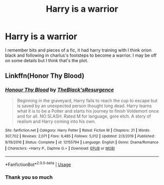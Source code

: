 #+TITLE: Harry is a warrior

* Harry is a warrior
:PROPERTIES:
:Author: wa-do-i-typ
:Score: 2
:DateUnix: 1580763990.0
:DateShort: 2020-Feb-04
:FlairText: What's That Fic?
:END:
I remember bits and pieces of a fic, it had harry training with I think orion black and following in charlus's footsteps to become a warrior. I may be off on some details but I think that's the plot.


** Linkffn(Honor Thy Blood)
:PROPERTIES:
:Author: AevnNoram
:Score: 3
:DateUnix: 1580765129.0
:DateShort: 2020-Feb-04
:END:

*** [[https://www.fanfiction.net/s/12155794/1/][*/Honour Thy Blood/*]] by [[https://www.fanfiction.net/u/8024050/TheBlack-sResurgence][/TheBlack'sResurgence/]]

#+begin_quote
  Beginning in the graveyard, Harry fails to reach the cup to escape but is saved by an unexpected person thought long dead. Harry learns what it is to be a Potter and starts his journey to finish Voldemort once and for all. NO SLASH. Rated M for language, gore etch. A story of realism and Harry coming into his own.
#+end_quote

^{/Site/:} ^{fanfiction.net} ^{*|*} ^{/Category/:} ^{Harry} ^{Potter} ^{*|*} ^{/Rated/:} ^{Fiction} ^{M} ^{*|*} ^{/Chapters/:} ^{21} ^{*|*} ^{/Words/:} ^{307,702} ^{*|*} ^{/Reviews/:} ^{2,071} ^{*|*} ^{/Favs/:} ^{9,485} ^{*|*} ^{/Follows/:} ^{5,012} ^{*|*} ^{/Updated/:} ^{2/3/2019} ^{*|*} ^{/Published/:} ^{9/19/2016} ^{*|*} ^{/Status/:} ^{Complete} ^{*|*} ^{/id/:} ^{12155794} ^{*|*} ^{/Language/:} ^{English} ^{*|*} ^{/Genre/:} ^{Drama/Romance} ^{*|*} ^{/Characters/:} ^{<Harry} ^{P.,} ^{Daphne} ^{G.>} ^{*|*} ^{/Download/:} ^{[[http://www.ff2ebook.com/old/ffn-bot/index.php?id=12155794&source=ff&filetype=epub][EPUB]]} ^{or} ^{[[http://www.ff2ebook.com/old/ffn-bot/index.php?id=12155794&source=ff&filetype=mobi][MOBI]]}

--------------

*FanfictionBot*^{2.0.0-beta} | [[https://github.com/tusing/reddit-ffn-bot/wiki/Usage][Usage]]
:PROPERTIES:
:Author: FanfictionBot
:Score: 2
:DateUnix: 1580765142.0
:DateShort: 2020-Feb-04
:END:


*** Thank you so much
:PROPERTIES:
:Author: wa-do-i-typ
:Score: 1
:DateUnix: 1580765838.0
:DateShort: 2020-Feb-04
:END:
